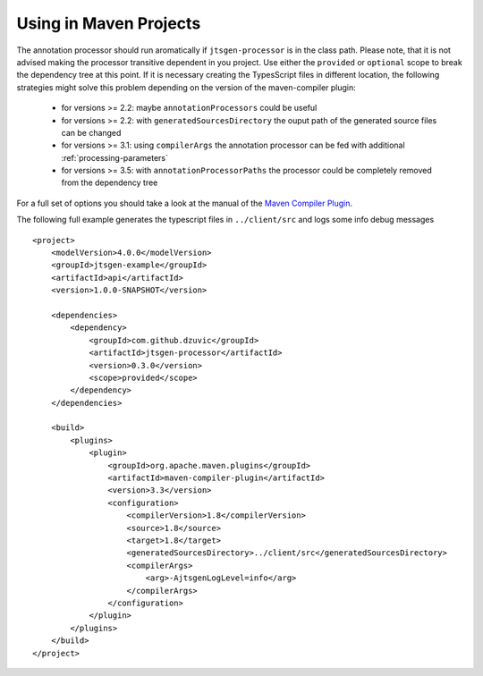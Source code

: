 Using in Maven Projects
=======================

The annotation processor should run aromatically if ``jtsgen-processor`` is in the class path. Please note, that it is
not advised making the processor transitive dependent in you project. Use either the ``provided`` or ``optional`` scope
to break the dependency tree at this point. If it is necessary creating the TypesScript files in different location,
the following strategies might solve this problem depending on the version of the maven-compiler plugin:

  - for versions >= 2.2: maybe ``annotationProcessors`` could be useful
  - for versions >= 2.2: with ``generatedSourcesDirectory`` the ouput path of the generated source files can be changed
  - for versions >= 3.1: using ``compilerArgs`` the annotation processor can be fed with additional
    :ref:`processing-parameters`
  - for versions >= 3.5: with ``annotationProcessorPaths`` the processor could be completely removed from the
    dependency tree

For a full set of options you should take a look at the manual of the
`Maven Compiler Plugin <https://maven.apache.org/plugins/maven-compiler-plugin/compile-mojo.html>`_.

The following full example generates the typescript files in ``../client/src`` and logs some info debug messages ::


    <project>
        <modelVersion>4.0.0</modelVersion>
        <groupId>jtsgen-example</groupId>
        <artifactId>api</artifactId>
        <version>1.0.0-SNAPSHOT</version>

        <dependencies>
            <dependency>
                <groupId>com.github.dzuvic</groupId>
                <artifactId>jtsgen-processor</artifactId>
                <version>0.3.0</version>
                <scope>provided</scope>
            </dependency>
        </dependencies>

        <build>
            <plugins>
                <plugin>
                    <groupId>org.apache.maven.plugins</groupId>
                    <artifactId>maven-compiler-plugin</artifactId>
                    <version>3.3</version>
                    <configuration>
                        <compilerVersion>1.8</compilerVersion>
                        <source>1.8</source>
                        <target>1.8</target>
                        <generatedSourcesDirectory>../client/src</generatedSourcesDirectory>
                        <compilerArgs>
                            <arg>-AjtsgenLogLevel=info</arg>
                        </compilerArgs>
                    </configuration>
                </plugin>
            </plugins>
        </build>
    </project>

